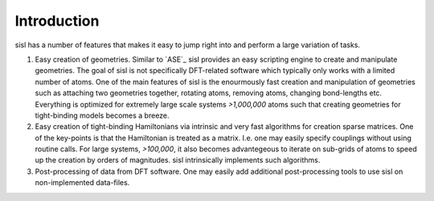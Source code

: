 
Introduction
============

sisl has a number of features that makes it easy to jump right into
and perform a large variation of tasks.


1. Easy creation of geometries. Similar to `ASE`_ sisl provides an
   easy scripting engine to create and manipulate geometries.
   The goal of sisl is not specifically DFT-related software which
   typically only works with a limited number of atoms. One of the main
   features of sisl is the enourmously fast creation and manipulation of
   geometries such as attaching two geometries together, rotating atoms,
   removing atoms, changing bond-lengths etc. 
   Everything is optimized for extremely large scale systems `>1,000,000` atoms
   such that creating geometries for tight-binding models becomes a breeze.

2. Easy creation of tight-binding Hamiltonians via intrinsic and very fast
   algorithms for creation sparse matrices.
   One of the key-points is that the Hamiltonian is treated as a matrix.
   I.e. one may easily specify couplings without using routine calls.
   For large systems, `>100,000`, it also becomes advantegeous to iterate on
   sub-grids of atoms to speed up the creation by orders of magnitudes.
   sisl intrinsically implements such algorithms.

3. Post-processing of data from DFT software. One may easily add additional
   post-processing tools to use sisl on non-implemented data-files.

